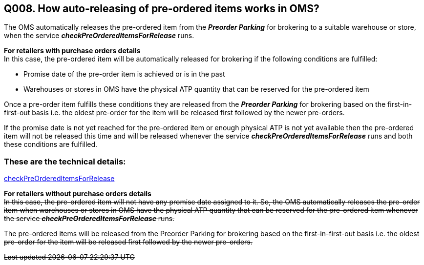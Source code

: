 == Q008. How auto-releasing of pre-ordered items works in OMS?


The OMS automatically releases the pre-ordered item from the *_Preorder Parking_* for brokering to a suitable warehouse or store, when the service *_checkPreOrderedItemsForRelease_* runs. 

*For retailers with purchase orders details* +
In this case, the pre-ordered item will be automatically released for brokering if the following conditions are fulfilled:

* Promise date of the pre-order item is achieved or is in the past
* Warehouses or stores in OMS have the physical ATP quantity that can be reserved for the pre-ordered item

Once a pre-order item fulfills these conditions they are released from the *_Preorder Parking_* for brokering based on the first-in-first-out basis i.e. the oldest pre-order for the item will be released first followed by the newer pre-orders.

If the promise date is not yet reached for the pre-ordered item or enough physical ATP is not yet available then the pre-ordered item will not be released this time and will be released whenever the service *_checkPreOrderedItemsForRelease_* runs and both these conditions are fulfilled.

=== These are the technical details:
link:../Services/checkPreOrderedItemsForRelease.adoc[checkPreOrderedItemsForRelease]

+++<s>+++*For retailers without purchase orders details*+++</s>+++ +
+++<s>+++In this case, the pre-ordered item will not have any promise date assigned to it. So, the OMS automatically releases the pre-order item when warehouses or stores in OMS have the physical ATP quantity that can be reserved for the pre-ordered item whenever the service +++</s>++++++<s>+++*_checkPreOrderedItemsForRelease_*+++</s>++++++<s>+++ runs.+++</s>+++

+++<s>+++The pre-ordered items will be released from the Preorder Parking for brokering based on the first-in-first-out basis i.e. the oldest pre-order for the item will be released first followed by the newer pre-orders.+++<s>+++

